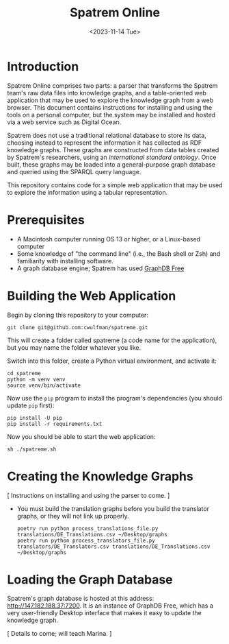 #+title: Spatrem Online
#+date: <2023-11-14 Tue>
* Introduction
Spatrem Online comprises two parts: a parser that transforms the
Spatrem team's raw data files into knowledge graphs, and a
table-oriented web application that may be used to explore the
knowledge graph from a web browser.  This document contains
instructions for installing and using the tools on a personal
computer, but the system may be installed and hosted via a web service
such as Digital Ocean.

Spatrem does not use a traditional relational database to store its
data, choosing instead to represent the information it has collected
as RDF knowledge graphs.  These graphs are constructed from data tables
created by Spatrem's researchers, using
an [[ https://repository.ifla.org/handle/123456789/2217][international standard ontology]].  Once built, these graphs may be loaded into a
general-purpose graph database and queried using the SPARQL query
language.

This repository contains code for a simple web application that may be
used to explore the information using a tabular representation.

* Prerequisites
- A Macintosh computer running OS 13 or higher, or a Linux-based
  computer
- Some knowledge of "the command line" (i.e., the Bash shell or Zsh)
  and familiarity with installing software.
- A graph database engine; Spatrem has used [[https://graphdb.ontotext.com/][GraphDB Free]] 

* Building the Web Application
Begin by cloning this repository to your computer:
#+begin_src shell
  git clone git@github.com:cwulfman/spatreme.git
#+end_src

This will create a folder called spatreme (a code name for the
application), but you may name the folder whatever you like.

Switch into this folder, create a Python virtual environment, and
activate it:

#+begin_src shell
  cd spatreme
  python -m venv venv
  source venv/bin/activate
#+end_src

Now use the ~pip~ program to install the program's dependencies (you
should update ~pip~ first):

#+begin_src shell
  pip install -U pip
  pip install -r requirements.txt 
#+end_src

Now you should be able to start the web application:
#+begin_src shell
  sh ./spatreme.sh
#+end_src

* Creating the Knowledge Graphs
[ Instructions on installing and using the parser to come. ]

- You must build the translation graphs before you build the
  translator graphs, or they will not link up properly.
  #+begin_src shell
    poetry run python process_translations_file.py translations/DE_Translations.csv ~/Desktop/graphs
    poetry run python process_translators_file.py translators/DE_Translators.csv translations/DE_Translations.csv ~/Desktop/graphs
  #+end_src


* Loading the Graph Database
Spatrem's graph database is hosted at this address:
http://147.182.188.37:7200. It is an instance of GraphDB Free, which
has a very user-friendly Desktop interface that makes it easy to
update the knowledge graph.

[ Details to come; will teach Marina. ]




